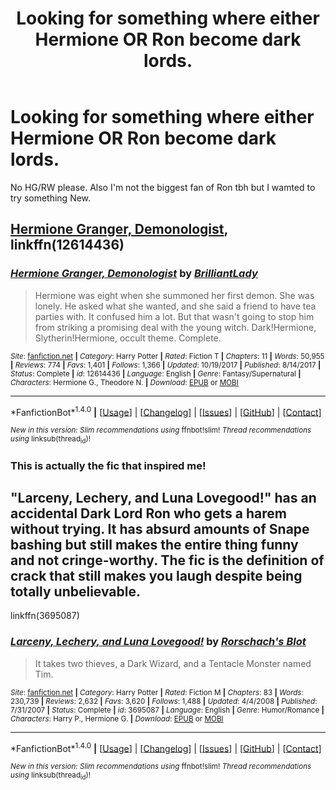 #+TITLE: Looking for something where either Hermione OR Ron become dark lords.

* Looking for something where either Hermione OR Ron become dark lords.
:PROPERTIES:
:Author: meep-a-confessional
:Score: 3
:DateUnix: 1515405192.0
:DateShort: 2018-Jan-08
:FlairText: Fic Search
:END:
No HG/RW please. Also I'm not the biggest fan of Ron tbh but I wamted to try something New.


** [[https://m.fanfiction.net/s/12614436/1/][Hermione Granger, Demonologist]], linkffn(12614436)
:PROPERTIES:
:Author: InquisitorCOC
:Score: 5
:DateUnix: 1515421027.0
:DateShort: 2018-Jan-08
:END:

*** [[http://www.fanfiction.net/s/12614436/1/][*/Hermione Granger, Demonologist/*]] by [[https://www.fanfiction.net/u/6872861/BrilliantLady][/BrilliantLady/]]

#+begin_quote
  Hermione was eight when she summoned her first demon. She was lonely. He asked what she wanted, and she said a friend to have tea parties with. It confused him a lot. But that wasn't going to stop him from striking a promising deal with the young witch. Dark!Hermione, Slytherin!Hermione, occult theme. Complete.
#+end_quote

^{/Site/: [[http://www.fanfiction.net/][fanfiction.net]] *|* /Category/: Harry Potter *|* /Rated/: Fiction T *|* /Chapters/: 11 *|* /Words/: 50,955 *|* /Reviews/: 774 *|* /Favs/: 1,401 *|* /Follows/: 1,366 *|* /Updated/: 10/19/2017 *|* /Published/: 8/14/2017 *|* /Status/: Complete *|* /id/: 12614436 *|* /Language/: English *|* /Genre/: Fantasy/Supernatural *|* /Characters/: Hermione G., Theodore N. *|* /Download/: [[http://www.ff2ebook.com/old/ffn-bot/index.php?id=12614436&source=ff&filetype=epub][EPUB]] or [[http://www.ff2ebook.com/old/ffn-bot/index.php?id=12614436&source=ff&filetype=mobi][MOBI]]}

--------------

*FanfictionBot*^{1.4.0} *|* [[[https://github.com/tusing/reddit-ffn-bot/wiki/Usage][Usage]]] | [[[https://github.com/tusing/reddit-ffn-bot/wiki/Changelog][Changelog]]] | [[[https://github.com/tusing/reddit-ffn-bot/issues/][Issues]]] | [[[https://github.com/tusing/reddit-ffn-bot/][GitHub]]] | [[[https://www.reddit.com/message/compose?to=tusing][Contact]]]

^{/New in this version: Slim recommendations using/ ffnbot!slim! /Thread recommendations using/ linksub(thread_id)!}
:PROPERTIES:
:Author: FanfictionBot
:Score: 1
:DateUnix: 1515421067.0
:DateShort: 2018-Jan-08
:END:


*** This is actually the fic that inspired me!
:PROPERTIES:
:Author: meep-a-confessional
:Score: 1
:DateUnix: 1515437647.0
:DateShort: 2018-Jan-08
:END:


** "Larceny, Lechery, and Luna Lovegood!" has an accidental Dark Lord Ron who gets a harem without trying. It has absurd amounts of Snape bashing but still makes the entire thing funny and not cringe-worthy. The fic is the definition of crack that still makes you laugh despite being totally unbelievable.

linkffn(3695087)
:PROPERTIES:
:Author: Hellstrike
:Score: 3
:DateUnix: 1515432407.0
:DateShort: 2018-Jan-08
:END:

*** [[http://www.fanfiction.net/s/3695087/1/][*/Larceny, Lechery, and Luna Lovegood!/*]] by [[https://www.fanfiction.net/u/686093/Rorschach-s-Blot][/Rorschach's Blot/]]

#+begin_quote
  It takes two thieves, a Dark Wizard, and a Tentacle Monster named Tim.
#+end_quote

^{/Site/: [[http://www.fanfiction.net/][fanfiction.net]] *|* /Category/: Harry Potter *|* /Rated/: Fiction M *|* /Chapters/: 83 *|* /Words/: 230,739 *|* /Reviews/: 2,632 *|* /Favs/: 3,620 *|* /Follows/: 1,488 *|* /Updated/: 4/4/2008 *|* /Published/: 7/31/2007 *|* /Status/: Complete *|* /id/: 3695087 *|* /Language/: English *|* /Genre/: Humor/Romance *|* /Characters/: Harry P., Hermione G. *|* /Download/: [[http://www.ff2ebook.com/old/ffn-bot/index.php?id=3695087&source=ff&filetype=epub][EPUB]] or [[http://www.ff2ebook.com/old/ffn-bot/index.php?id=3695087&source=ff&filetype=mobi][MOBI]]}

--------------

*FanfictionBot*^{1.4.0} *|* [[[https://github.com/tusing/reddit-ffn-bot/wiki/Usage][Usage]]] | [[[https://github.com/tusing/reddit-ffn-bot/wiki/Changelog][Changelog]]] | [[[https://github.com/tusing/reddit-ffn-bot/issues/][Issues]]] | [[[https://github.com/tusing/reddit-ffn-bot/][GitHub]]] | [[[https://www.reddit.com/message/compose?to=tusing][Contact]]]

^{/New in this version: Slim recommendations using/ ffnbot!slim! /Thread recommendations using/ linksub(thread_id)!}
:PROPERTIES:
:Author: FanfictionBot
:Score: 1
:DateUnix: 1515432434.0
:DateShort: 2018-Jan-08
:END:
